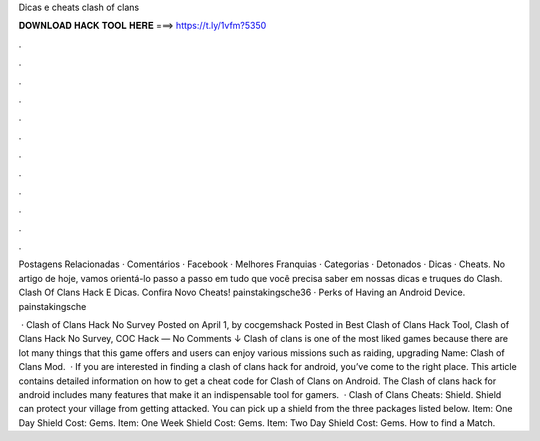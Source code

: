 Dicas e cheats clash of clans



𝐃𝐎𝐖𝐍𝐋𝐎𝐀𝐃 𝐇𝐀𝐂𝐊 𝐓𝐎𝐎𝐋 𝐇𝐄𝐑𝐄 ===> https://t.ly/1vfm?5350



.



.



.



.



.



.



.



.



.



.



.



.

Postagens Relacionadas · Comentários · Facebook · Melhores Franquias · Categorias · Detonados · Dicas · Cheats. No artigo de hoje, vamos orientá-lo passo a passo em tudo que você precisa saber em nossas dicas e truques do Clash. Clash Of Clans Hack E Dicas. Confira Novo Cheats! painstakingsche36 · Perks of Having an Android Device. painstakingsche

 · Clash of Clans Hack No Survey Posted on April 1, by cocgemshack Posted in Best Clash of Clans Hack Tool, Clash of Clans Hack No Survey, COC Hack — No Comments ↓ Clash of clans is one of the most liked games because there are lot many things that this game offers and users can enjoy various missions such as raiding, upgrading  Name: Clash of Clans Mod.  · If you are interested in finding a clash of clans hack for android, you’ve come to the right place. This article contains detailed information on how to get a cheat code for Clash of Clans on Android. The Clash of clans hack for android includes many features that make it an indispensable tool for gamers.  · Clash of Clans Cheats: Shield. Shield can protect your village from getting attacked. You can pick up a shield from the three packages listed below. Item: One Day Shield Cost: Gems. Item: One Week Shield Cost: Gems. Item: Two Day Shield Cost: Gems. How to find a Match.
